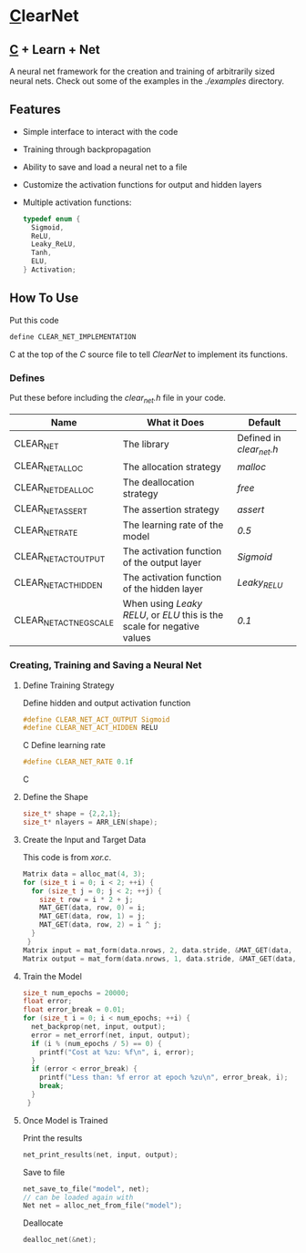 * [[https://en.wikipedia.org/wiki/C_(programming_language)][C]]learNet
** [[https://en.wikipedia.org/wiki/C_(programming_language)][C]] + Learn + Net
A neural net framework for the creation and training of arbitrarily sized neural nets.
Check out some of the examples in the /./examples/ directory.
** Features
- Simple interface to interact with the code
- Training through backpropagation
- Ability to save and load a neural net to a file
- Customize the activation functions for output and hidden layers
- Multiple activation functions:
  #+begin_src C
    typedef enum {
      Sigmoid,
      ReLU,
      Leaky_ReLU,
      Tanh,
      ELU,
    } Activation;
  #+end_src
** How To Use
Put this code
#+begin_src C
define CLEAR_NET_IMPLEMENTATION
#+end_src C
at the top of the /C/ source file to tell /ClearNet/ to implement its functions.
*** Defines
Put these before including the /clear_net.h/ file in your code.
| Name                           | What it Does                                                | Default                  |
|--------------------------------+-------------------------------------------------------------+--------------------------|
| CLEAR_NET                      | The library                                                 | Defined in /clear_net.h/ |
| CLEAR_NET_ALLOC                | The allocation strategy                                     | /malloc/                 |
| CLEAR_NET_DEALLOC              | The deallocation strategy                                   | /free/                   |
| CLEAR_NET_ASSERT               | The assertion strategy                                      | /assert/                 |
| CLEAR_NET_RATE                 | The learning rate of the model                              | /0.5/                    |
| CLEAR_NET_ACT_OUTPUT           | The activation function of the output layer                 | /Sigmoid/                |
| CLEAR_NET_ACT_HIDDEN           | The activation function of the hidden layer                 | /Leaky_RELU/             |
| CLEAR_NET_ACT_NEG_SCALE          | When using /Leaky RELU/, or /ELU/ this is the scale for negative values | /0.1/                    |
*** Creating, Training and Saving a Neural Net
**** Define Training Strategy
Define hidden and output activation function
#+begin_src C
#define CLEAR_NET_ACT_OUTPUT Sigmoid
#define CLEAR_NET_ACT_HIDDEN RELU
#+end_src C
Define learning rate
#+begin_src C
#define CLEAR_NET_RATE 0.1f
#+end_src C
**** Define the Shape
#+begin_src C
  size_t* shape = {2,2,1};
  size_t* nlayers = ARR_LEN(shape);
#+end_src
**** Create the Input and Target Data
This code is from /xor.c/.
#+begin_src C
  Matrix data = alloc_mat(4, 3);
  for (size_t i = 0; i < 2; ++i) {
    for (size_t j = 0; j < 2; ++j) {
      size_t row = i * 2 + j;
      MAT_GET(data, row, 0) = i;
      MAT_GET(data, row, 1) = j;
      MAT_GET(data, row, 2) = i ^ j;
    }
   }
  Matrix input = mat_form(data.nrows, 2, data.stride, &MAT_GET(data, 0, 0));
  Matrix output = mat_form(data.nrows, 1, data.stride, &MAT_GET(data, 0, input.ncols));
#+end_src
**** Train the Model
#+begin_src C
  size_t num_epochs = 20000;
  float error;
  float error_break = 0.01;
  for (size_t i = 0; i < num_epochs; ++i) {
    net_backprop(net, input, output);
    error = net_errorf(net, input, output);
    if (i % (num_epochs / 5) == 0) {
      printf("Cost at %zu: %f\n", i, error);
    }
    if (error < error_break) {
      printf("Less than: %f error at epoch %zu\n", error_break, i);
      break;
    }
   }
#+end_src
**** Once Model is Trained
Print the results
#+begin_src C
  net_print_results(net, input, output);
#+end_src
Save to file
#+begin_src C 
  net_save_to_file("model", net);
  // can be loaded again with
  Net net = alloc_net_from_file("model");
#+end_src
Deallocate
#+begin_src C
  dealloc_net(&net);
#+end_src

